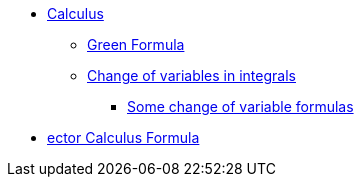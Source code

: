 * xref:index.adoc[Calculus]
** xref:index.adoc#_green_formula[Green Formula]
** xref:index.adoc#_change_of_variables_in_integrals[Change of variables in integrals]
*** xref:index.adoc#_somes_change_of_variable_formulas[Some change of variable formulas] 
* xref:formula.adoc[ector Calculus Formula]
